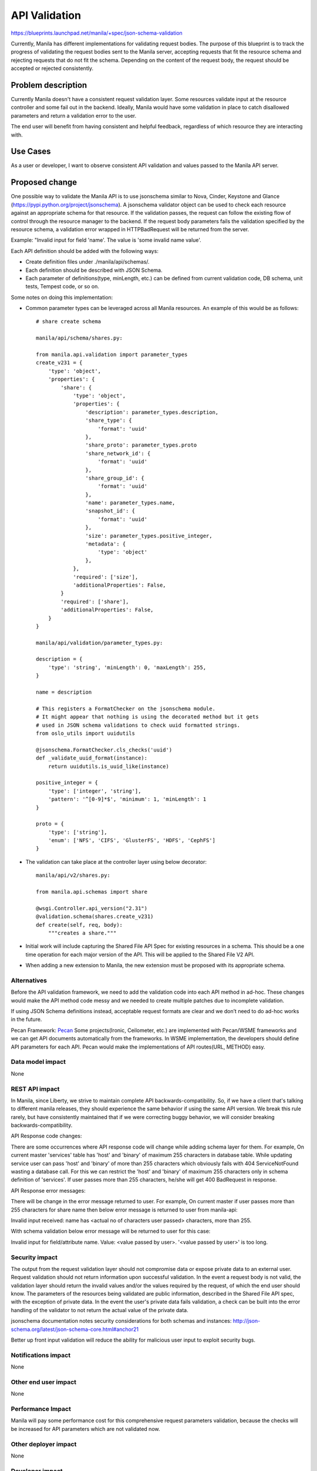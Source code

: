 ..
 This work is licensed under a Creative Commons Attribution 3.0 Unported
 License.

 http://creativecommons.org/licenses/by/3.0/legalcode

==============
API Validation
==============

https://blueprints.launchpad.net/manila/+spec/json-schema-validation

Currently, Manila has different implementations for validating request bodies.
The purpose of this blueprint is to track the progress of validating the
request bodies sent to the Manila server, accepting requests that fit the
resource schema and rejecting requests that do not fit the schema. Depending
on the content of the request body, the request should be accepted or rejected
consistently.


Problem description
===================

Currently Manila doesn't have a consistent request validation layer. Some
resources validate input at the resource controller and some fail out in the
backend. Ideally, Manila would have some validation in place to catch
disallowed parameters and return a validation error to the user.

The end user will benefit from having consistent and helpful feedback,
regardless of which resource they are interacting with.


Use Cases
=========

As a user or developer, I want to observe consistent API validation and values
passed to the Manila API server.


Proposed change
===============

One possible way to validate the Manila API is to use jsonschema similar to
Nova, Cinder, Keystone and Glance (https://pypi.python.org/project/jsonschema).
A jsonschema validator object can be used to check each resource against an
appropriate schema for that resource. If the validation passes, the request
can follow the existing flow of control through the resource manager to the
backend. If the request body parameters fails the validation specified by the
resource schema, a validation error wrapped in HTTPBadRequest will be returned
from the server.

Example:
"Invalid input for field 'name'. The value is 'some invalid name value'.

Each API definition should be added with the following ways:

* Create definition files under ./manila/api/schemas/.
* Each definition should be described with JSON Schema.
* Each parameter of definitions(type, minLength, etc.) can be defined from
  current validation code, DB schema, unit tests, Tempest code, or so on.

Some notes on doing this implementation:

* Common parameter types can be leveraged across all Manila resources. An
  example of this would be as follows::

    # share create schema

    manila/api/schema/shares.py:

    from manila.api.validation import parameter_types
    create_v231 = {
        'type': 'object',
        'properties': {
            'share': {
                'type': 'object',
                'properties': {
                    'description': parameter_types.description,
                    'share_type': {
                        'format': 'uuid'
                    },
                    'share_proto': parameter_types.proto
                    'share_network_id': {
                        'format': 'uuid'
                    },
                    'share_group_id': {
                        'format': 'uuid'
                    },
                    'name': parameter_types.name,
                    'snapshot_id': {
                        'format': 'uuid'
                    },
                    'size': parameter_types.positive_integer,
                    'metadata': {
                        'type': 'object'
                    },
                },
                'required': ['size'],
                'additionalProperties': False,
            }
            'required': ['share'],
            'additionalProperties': False,
        }
    }

    manila/api/validation/parameter_types.py:

    description = {
        'type': 'string', 'minLength': 0, 'maxLength': 255,
    }

    name = description

    # This registers a FormatChecker on the jsonschema module.
    # It might appear that nothing is using the decorated method but it gets
    # used in JSON schema validations to check uuid formatted strings.
    from oslo_utils import uuidutils

    @jsonschema.FormatChecker.cls_checks('uuid')
    def _validate_uuid_format(instance):
        return uuidutils.is_uuid_like(instance)

    positive_integer = {
        'type': ['integer', 'string'],
        'pattern': '^[0-9]*$', 'minimum': 1, 'minLength': 1
    }

    proto = {
        'type': ['string'],
        'enum': ['NFS', 'CIFS', 'GlusterFS', 'HDFS', 'CephFS']
    }

* The validation can take place at the controller layer using below decorator::

    manila/api/v2/shares.py:

    from manila.api.schemas import share

    @wsgi.Controller.api_version("2.31")
    @validation.schema(shares.create_v231)
    def create(self, req, body):
        """creates a share."""

* Initial work will include capturing the Shared File API Spec for existing
  resources in a schema. This should be a one time operation for each
  major version of the API. This will be applied to the Shared File V2 API.

* When adding a new extension to Manila, the new extension must be proposed
  with its appropriate schema.


Alternatives
------------

Before the API validation framework, we need to add the validation code into
each API method in ad-hoc. These changes would make the API method code messy
and we needed to create multiple patches due to incomplete validation.

If using JSON Schema definitions instead, acceptable request formats are clear
and we don’t need to do ad-hoc works in the future.

Pecan Framework:
`Pecan <http://pecan.readthedocs.org/en/latest/>`_
Some projects(Ironic, Ceilometer, etc.) are implemented with Pecan/WSME
frameworks and we can get API documents automatically from the frameworks.
In WSME implementation, the developers should define API parameters for
each API. Pecan would make the implementations of API routes(URL, METHOD) easy.


Data model impact
-----------------

None


REST API impact
---------------

In Manila, since Liberty, we strive to maintain complete API
backwards-compatibility. So, if we have a client that's talking to different
manila releases, they should experience the same behavior if using the same
API version. We break this rule rarely, but have consistently maintained
that if we were correcting buggy behavior, we will consider breaking
backwards-compatibility.

API Response code changes:

There are some occurrences where API response code will change while adding
schema layer for them. For example, On current master 'services' table has
'host' and 'binary' of maximum 255 characters in database table. While updating
service user can pass 'host' and 'binary' of more than 255 characters which
obviously fails with 404 ServiceNotFound wasting a database call. For this we
can restrict the 'host' and 'binary' of maximum 255 characters only in schema
definition of 'services'. If user passes more than 255 characters, he/she will
get 400 BadRequest in response.

API Response error messages:

There will be change in the error message returned to user. For example,
On current master if user passes more than 255 characters for share name
then below error message is returned to user from manila-api:

Invalid input received: name has <actual no of characters user passed>
characters, more than 255.

With schema validation below error message will be returned to user for this
case:

Invalid input for field/attribute name. Value: <value passed by user>.
'<value passed by user>' is too long.


Security impact
---------------

The output from the request validation layer should not compromise data or
expose private data to an external user. Request validation should not
return information upon successful validation. In the event a request
body is not valid, the validation layer should return the invalid values
and/or the values required by the request, of which the end user should know.
The parameters of the resources being validated are public information,
described in the Shared File API spec, with the exception of private data.
In the event the user's private data fails validation, a check can be built
into the error handling of the validator to not return the actual value of the
private data.

jsonschema documentation notes security considerations for both schemas and
instances:
http://json-schema.org/latest/json-schema-core.html#anchor21

Better up front input validation will reduce the ability for malicious user
input to exploit security bugs.


Notifications impact
--------------------

None

Other end user impact
---------------------

None

Performance Impact
------------------

Manila will pay some performance cost for this comprehensive request
parameters validation, because the checks will be increased for API parameters
which are not validated now.


Other deployer impact
---------------------

None


Developer impact
----------------

This will require developers contributing new extensions to Manila to have
a proper schema representing the extension's API.


Implementation
==============

Assignee(s)
-----------

Primary assignee:
dongdongpei (Dongdong Pei <peidongdong121@163.com>)

Other contributors:
wosunoozzy (Yang Zhang <wosunoozzy@gmail.com>)

Work Items
----------

1. Initial validator implementation, which will contain common validator code
   designed to be shared across all resource controllers validating request
   bodies.
2. Introduce validation schemas for existing core API resources.
3. Introduce validation schemas for existing API extensions.
4. Enforce validation on proposed core API additions and extensions.
5. Remove duplicated ad-hoc validation code.
6. Add unit and end-to-end tests of related API's.
7. Add/Update Manila documentation.

Dependencies
============

The code under manila/api/v1 are getting called by v2. So if we add schema
validation for v2 then we will have to remove the existing validation of
parameters which is there inside of controller methods which will again
break the v2 apis.

Solution:

1. Do the schema validation for v2 apis using the @validation.schema decorator
   similar to Nova and also keep the validation code which is there inside of
   method to keep v1 working.

2. Once the decision is made to remove the support to v1 we should remove the
   validation code from inside of method.


Testing
=======

Tempest tests can be added as each resource is validated against its schema.
These tests should walk through invalid request types.

We can follow some of the validation work already done in the Nova V3 API:

* `Validation Testing <https://opendev.org/openstack/tempest/src/commit/24eb89cd3efd9e9873c78aacde804870962ddcbb/etc/schemas/compute/flavors/flavors_list.json>`_

* `Negative Validation Testing <https://opendev.org/openstack/tempest/src/commit/b2978da5ab52e461b06a650e038df52e6ceb5cd6/tempest/api/compute/flavors/test_flavors_negative.py>`_

Negative validation tests should use tempest.test.NegativeAutoTest


Documentation Impact
====================

1. The Manila API documentation will need to be updated to reflect the
   REST API changes.
2. The Manila developer documentation will need to be updated to explain
   how the schema validation will work and how to add json schema for
   new API's.


References
==========

* Understanding JSON Schema:

  https://json-schema.org/understanding-json-schema/index.html

* Nova Validation Examples:

  https://opendev.org/openstack/nova/src/branch/master/nova/api/validation

* JSON Schema on PyPI:

  https://pypi.python.org/project/jsonschema

* JSON Schema core definitions and terminology:

  https://tools.ietf.org/html/draft-zyp-json-schema-04

* JSON Schema Documentation:

  https://json-schema.org/specification.html
